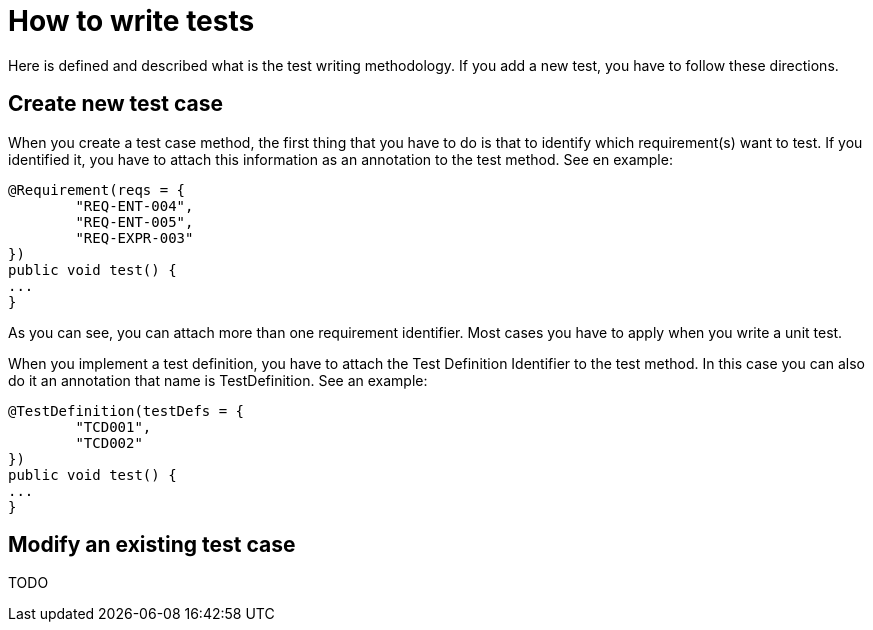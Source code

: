 = How to write tests

Here is defined and described what is the test writing methodology. If you add a new test, you have to follow these directions.

== Create new test case

When you create a test case method, the first thing that you have to do is that to identify which requirement(s) want to test. If you identified it, you have to attach this information as an annotation to the test method. See en example:

[source,java]
----
@Requirement(reqs = {
        "REQ-ENT-004",
        "REQ-ENT-005",
        "REQ-EXPR-003"
})
public void test() {
...
}
----

As you can see, you can attach more than one requirement identifier. Most cases you have to apply when you write a unit test.

When you implement a test definition, you have to attach the Test Definition Identifier to the test method. In this case you can also do it an annotation that name is TestDefinition. See an example:

[source,java]
----
@TestDefinition(testDefs = {
        "TCD001",
        "TCD002"
})
public void test() {
...
}
----

== Modify an existing test case

TODO